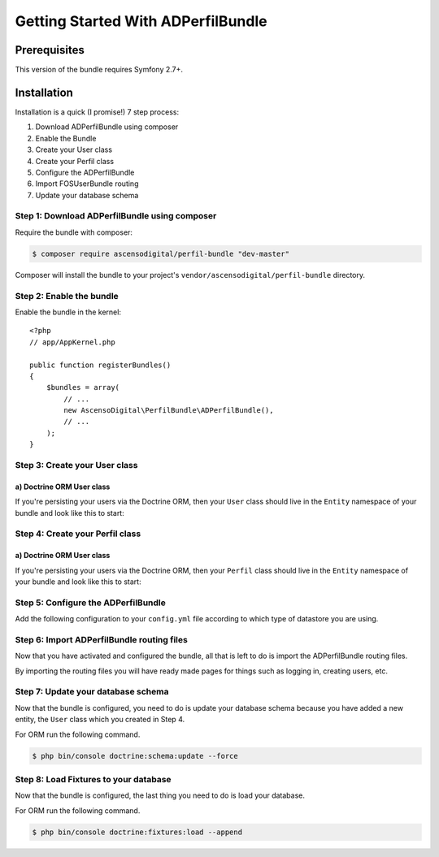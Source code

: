 Getting Started With ADPerfilBundle
==================================

Prerequisites
-------------

This version of the bundle requires Symfony 2.7+.

Installation
------------

Installation is a quick (I promise!) 7 step process:

1. Download ADPerfilBundle using composer
2. Enable the Bundle
3. Create your User class
4. Create your Perfil class
5. Configure the ADPerfilBundle
6. Import FOSUserBundle routing
7. Update your database schema

Step 1: Download ADPerfilBundle using composer
~~~~~~~~~~~~~~~~~~~~~~~~~~~~~~~~~~~~~~~~~~~~~

Require the bundle with composer:

.. code-block:: bash

    $ composer require ascensodigital/perfil-bundle "dev-master"

Composer will install the bundle to your project's ``vendor/ascensodigital/perfil-bundle`` directory.

Step 2: Enable the bundle
~~~~~~~~~~~~~~~~~~~~~~~~~

Enable the bundle in the kernel::

    <?php
    // app/AppKernel.php

    public function registerBundles()
    {
        $bundles = array(
            // ...
            new AscensoDigital\PerfilBundle\ADPerfilBundle(),
            // ...
        );
    }

Step 3: Create your User class
~~~~~~~~~~~~~~~~~~~~~~~~~~~~~~

a) Doctrine ORM User class
..........................

If you're persisting your users via the Doctrine ORM, then your ``User`` class
should live in the ``Entity`` namespace of your bundle and look like this to
start:

.. configuration-block::

    .. code-block:: php-annotations

        <?php
        // src/AppBundle/Entity/Usuario.php

        namespace AppBundle\Entity;

        use AscensoDigital\PerfilBundle\Model\User as BaseUser;
        use AscensoDigital\PerfilBundle\Model\PerfilInterface;
        use Doctrine\ORM\Mapping as ORM;

        /**
         * @ORM\Entity
         * @ORM\Table(name="ad_user")
         */
        class Usuario extends BaseUser implements UsuarioInterface
        {
            /**
             * @ORM\Id
             * @ORM\Column(type="integer")
             * @ORM\GeneratedValue(strategy="AUTO")
             */
            protected $id;

            public function __construct()
            {
                parent::__construct();
                // your own logic
            }
        }

Step 4: Create your Perfil class
~~~~~~~~~~~~~~~~~~~~~~~~~~~~~~

a) Doctrine ORM User class
..........................

If you're persisting your users via the Doctrine ORM, then your ``Perfil`` class
should live in the ``Entity`` namespace of your bundle and look like this to
start:

.. configuration-block::

    .. code-block:: php-annotations

        <?php
        // src/AppBundle/Entity/Perfil.php

        namespace AppBundle\Entity;

        use AscensoDigital\PerfilBundle\Entity\Perfil as BasePerfil;
        use AscensoDigital\PerfilBundle\Model\PerfilInterface;
        use Doctrine\ORM\Mapping as ORM;

        /**
         * @ORM\Entity
         * @ORM\Table(name="ad_perfil")
         */
        class Perfil extends BasePerfil implements PerfilInterface
        {
            /**
             * @ORM\Id
             * @ORM\Column(type="integer")
             * @ORM\GeneratedValue(strategy="AUTO")
             */
            protected $id;

            public function __construct()
            {
                parent::__construct();
                // your own logic
            }
        }


Step 5: Configure the ADPerfilBundle
~~~~~~~~~~~~~~~~~~~~~~~~~~~~~~~~~~~

Add the following configuration to your ``config.yml`` file according to which type
of datastore you are using.

.. configuration-block::

    .. code-block:: yaml

        # app/config/config.yml
        ad_perfil:
            perfil_class: AppBundle\Entity\Perfil
            perfil_table_alias: pr
            icon_path: path-to-logo/logo.extension
            icon_alt: alt del logo del sitio
            navegacion:
                homepage_title: Titulo Sitio
                homepage_subtitle: Subtitulo Sitio

        doctrine:
            orm:
                resolve_target_entities:
                    AscensoDigital\PerfilBundle\Model\PerfilInterface: AppBundle\Entity\Perfil
                    AscensoDigital\PerfilBundle\Model\UserInterface: AppBundle\Entity\Usuario


Step 6: Import ADPerfilBundle routing files
~~~~~~~~~~~~~~~~~~~~~~~~~~~~~~~~~~~~~~~~~~

Now that you have activated and configured the bundle, all that is left to do is
import the ADPerfilBundle routing files.

By importing the routing files you will have ready made pages for things such as
logging in, creating users, etc.

.. configuration-block::

    .. code-block:: yaml

        # app/config/routing.yml
        ad_perfil:
            resource: "@ADPerfilBundle/Controller/"
            type: annotation
            prefix: /ad-perfil

Step 7: Update your database schema
~~~~~~~~~~~~~~~~~~~~~~~~~~~~~~~~~~~

Now that the bundle is configured, you need to do is update your
database schema because you have added a new entity, the ``User`` class which you
created in Step 4.

For ORM run the following command.

.. code-block:: bash

    $ php bin/console doctrine:schema:update --force


Step 8: Load Fixtures to your database
~~~~~~~~~~~~~~~~~~~~~~~~~~~~~~~~~~~

Now that the bundle is configured, the last thing you need to do is load your
database.

For ORM run the following command.

.. code-block:: bash

    $ php bin/console doctrine:fixtures:load --append

